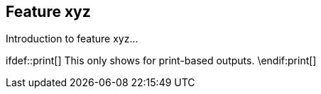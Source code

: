 == Feature xyz

Introduction to feature xyz...

\ifdef::print[]
This only shows for print-based outputs.
\endif:print[]
